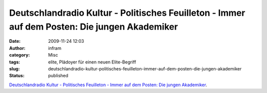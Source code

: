 Deutschlandradio Kultur - Politisches Feuilleton - Immer auf dem Posten: Die jungen Akademiker
##############################################################################################
:date: 2009-11-24 12:03
:author: infram
:category: Misc
:tags: elite, Plädoyer für einen neuen Elite-Begriff
:slug: deutschlandradio-kultur-politisches-feuilleton-immer-auf-dem-posten-die-jungen-akademiker
:status: published

`Deutschlandradio Kultur - Politisches Feuilleton - Immer auf dem
Posten: Die jungen
Akademiker <http://www.dradio.de/dkultur/sendungen/politischesfeuilleton/1059493/>`__.
